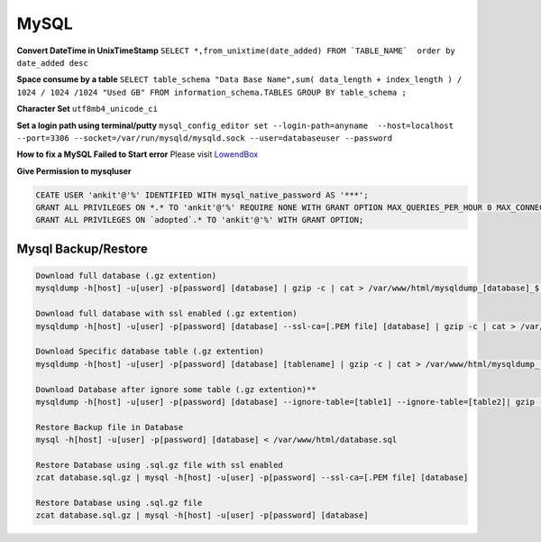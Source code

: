 .. _mysql:

MySQL
============

**Convert DateTime in UnixTimeStamp**  
``SELECT *,from_unixtime(date_added) FROM `TABLE_NAME`  order by date_added desc``

**Space consume by a table**  
``SELECT table_schema "Data Base Name",sum( data_length + index_length ) / 1024 / 1024 /1024 "Used GB" FROM information_schema.TABLES GROUP BY table_schema ;``

**Character Set** 
``utf8mb4_unicode_ci``

**Set a login path using terminal/putty**  
``mysql_config_editor set --login-path=anyname  --host=localhost --port=3306 --socket=/var/run/mysqld/mysqld.sock --user=databaseuser --password``

**How to fix a MySQL Failed to Start error**  
Please visit `LowendBox <https://lowendbox.com/blog/how%E2%80%8B-%E2%80%8Bto%E2%80%8B-%E2%80%8Bfix%E2%80%8B-%E2%80%8Ba%E2%80%8B-%E2%80%8Bmysql%E2%80%8B-%E2%80%8Bfailed%E2%80%8B-%E2%80%8Bto%E2%80%8B-%E2%80%8Bstart%E2%80%8B-%E2%80%8Berror/>`_

**Give Permission to mysqluser** 

.. code-block:: bash

	CEATE USER 'ankit'@'%' IDENTIFIED WITH mysql_native_password AS '***';
	GRANT ALL PRIVILEGES ON *.* TO 'ankit'@'%' REQUIRE NONE WITH GRANT OPTION MAX_QUERIES_PER_HOUR 0 MAX_CONNECTIONS_PER_HOUR 0 MAX_UPDATES_PER_HOUR 0 MAX_USER_CONNECTIONS 0;
	GRANT ALL PRIVILEGES ON `adopted`.* TO 'ankit'@'%' WITH GRANT OPTION;

Mysql Backup/Restore
--------------------
.. code-block:: bash

	Download full database (.gz extention)  
	mysqldump -h[host] -u[user] -p[password] [database] | gzip -c | cat > /var/www/html/mysqldump_[database]_$(date +%Y%m%d_%H%M%S).sql.gz

	Download full database with ssl enabled (.gz extention)  
	mysqldump -h[host] -u[user] -p[password] [database] --ssl-ca=[.PEM file] [database] | gzip -c | cat > /var/www/html/mysqldump_[database]_$(date +%Y%m%d_%H%M%S).sql.gz

	Download Specific database table (.gz extention)  
	mysqldump -h[host] -u[user] -p[password] [database] [tablename] | gzip -c | cat > /var/www/html/mysqldump_[database]_[tablename]_$(date +%Y%m%d_%H%M%S).sql.gz

	Download Database after ignore some table (.gz extention)**  
	mysqldump -h[host] -u[user] -p[password] [database] --ignore-table=[table1] --ignore-table=[table2]| gzip -c | cat > /var/www/html/mysqldump_[database]_$(date +%Y%m%d_%H%M%S).sql.gz

	Restore Backup file in Database  
	mysql -h[host] -u[user] -p[password] [database] < /var/www/html/database.sql

	Restore Database using .sql.gz file with ssl enabled  
	zcat database.sql.gz | mysql -h[host] -u[user] -p[password] --ssl-ca=[.PEM file] [database]

	Restore Database using .sql.gz file  
	zcat database.sql.gz | mysql -h[host] -u[user] -p[password] [database]